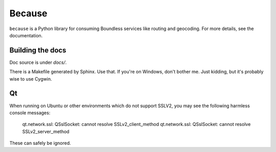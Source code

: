 Because
=======

``because`` is a Python library for consuming Boundless services like routing
and geocoding. For more details, see the documentation.


Building the docs
-----------------

Doc source is under `docs/`.

There is a Makefile generated by Sphinx. Use that. If you're on Windows, don't
bother me. Just kidding, but it's probably wise to use Cygwin.


Qt
--

When running on Ubuntu or other environments which do not support SSLV2, you
may see the following harmless console messages:

    qt.network.ssl: QSslSocket: cannot resolve SSLv2_client_method
    qt.network.ssl: QSslSocket: cannot resolve SSLv2_server_method

These can safely be ignored.
